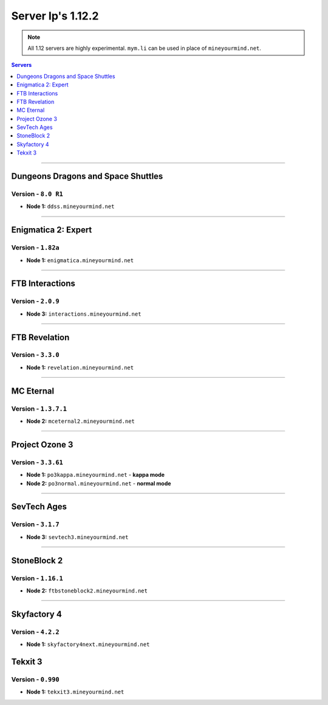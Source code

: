 ==================
Server Ip's 1.12.2
==================
.. note::  All 1.12 servers are highly experimental. ``mym.li`` can be used in place of ``mineyourmind.net``.
.. contents:: Servers
  :depth: 1
  :local:

----

Dungeons Dragons and Space Shuttles
^^^^^^^^^^^^^^^^^^^^^^^^^^^^^^^^^^^
Version - ``8.0 R1``
--------------------

* **Node 1:** ``ddss.mineyourmind.net``

----

Enigmatica 2: Expert
^^^^^^^^^^^^^^^^^^^^
Version - ``1.82a``
-------------------

* **Node 1:** ``enigmatica.mineyourmind.net``

----

FTB Interactions
^^^^^^^^^^^^^^^^
Version - ``2.0.9``
-------------------

* **Node 3:** ``interactions.mineyourmind.net``

----

FTB Revelation
^^^^^^^^^^^^^^
Version - ``3.3.0``
-------------------

* **Node 1:** ``revelation.mineyourmind.net``

----

MC Eternal
^^^^^^^^^^
Version - ``1.3.7.1``
---------------------

* **Node 2:** ``mceternal2.mineyourmind.net``

----

Project Ozone 3
^^^^^^^^^^^^^^^
Version - ``3.3.61``
--------------------

* **Node 1:** ``po3kappa.mineyourmind.net`` - **kappa mode**
* **Node 2:** ``po3normal.mineyourmind.net`` - **normal mode**

----

SevTech Ages
^^^^^^^^^^^^
Version - ``3.1.7``
-------------------
* **Node 3:** ``sevtech3.mineyourmind.net``

----

StoneBlock 2
^^^^^^^^^^^^
Version - ``1.16.1``
--------------------

* **Node 2:** ``ftbstoneblock2.mineyourmind.net``

----

Skyfactory 4
^^^^^^^^^^^^
Version - ``4.2.2``
-------------------

* **Node 1:** ``skyfactory4next.mineyourmind.net``

Tekxit 3
^^^^^^^^
Version - ``0.990``
-------------------

* **Node 1:** ``tekxit3.mineyourmind.net``
